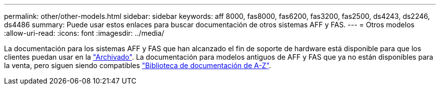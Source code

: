 ---
permalink: other/other-models.html 
sidebar: sidebar 
keywords: aff 8000, fas8000, fas6200, fas3200, fas2500, ds4243, ds2246, ds4486 
summary: Puede usar estos enlaces para buscar documentación de otros sistemas AFF y FAS. 
---
= Otros modelos
:allow-uri-read: 
:icons: font
:imagesdir: ../media/


[role="lead"]
La documentación para los sistemas AFF y FAS que han alcanzado el fin de soporte de hardware está disponible para que los clientes puedan usar en la link:https://mysupport.netapp.com/documentation/productsatoz/index.html?archive=true["Archivado"]. La documentación para modelos antiguos de AFF y FAS que ya no están disponibles para la venta, pero siguen siendo compatibles link:https://mysupport.netapp.com/documentation/productlibrary/index.html?productID=30147["Biblioteca de documentación de A-Z"].
